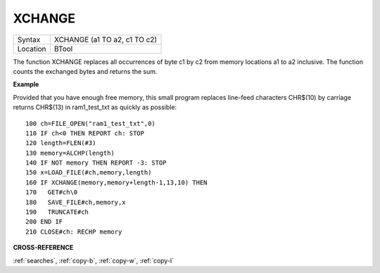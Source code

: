..  _xchange:

XCHANGE
=======

+----------+-------------------------------------------------------------------+
| Syntax   |  XCHANGE (a1 TO a2, c1 TO c2)                                     |
+----------+-------------------------------------------------------------------+
| Location |  BTool                                                            |
+----------+-------------------------------------------------------------------+

The function XCHANGE replaces all occurrences of byte c1 by c2
from memory locations a1 to a2 inclusive. The function counts the
exchanged bytes and returns the sum.

**Example**

Provided that you have enough free memory, this small program replaces
line-feed characters CHR$(10) by carriage returns CHR$(13) in
ram1\_test\_txt as quickly as possible::

    100 ch=FILE_OPEN("ram1_test_txt",0)
    110 IF ch<0 THEN REPORT ch: STOP
    120 length=FLEN(#3)
    130 memory=ALCHP(length)
    140 IF NOT memory THEN REPORT -3: STOP
    150 x=LOAD_FILE(#ch,memory,length)
    160 IF XCHANGE(memory,memory+length-1,13,10) THEN
    170   GET#ch\0
    180   SAVE_FILE#ch,memory,x
    190   TRUNCATE#ch
    200 END IF
    210 CLOSE#ch: RECHP memory

**CROSS-REFERENCE**

:ref:`searches`, :ref:`copy-b`,
:ref:`copy-w`, :ref:`copy-l`


